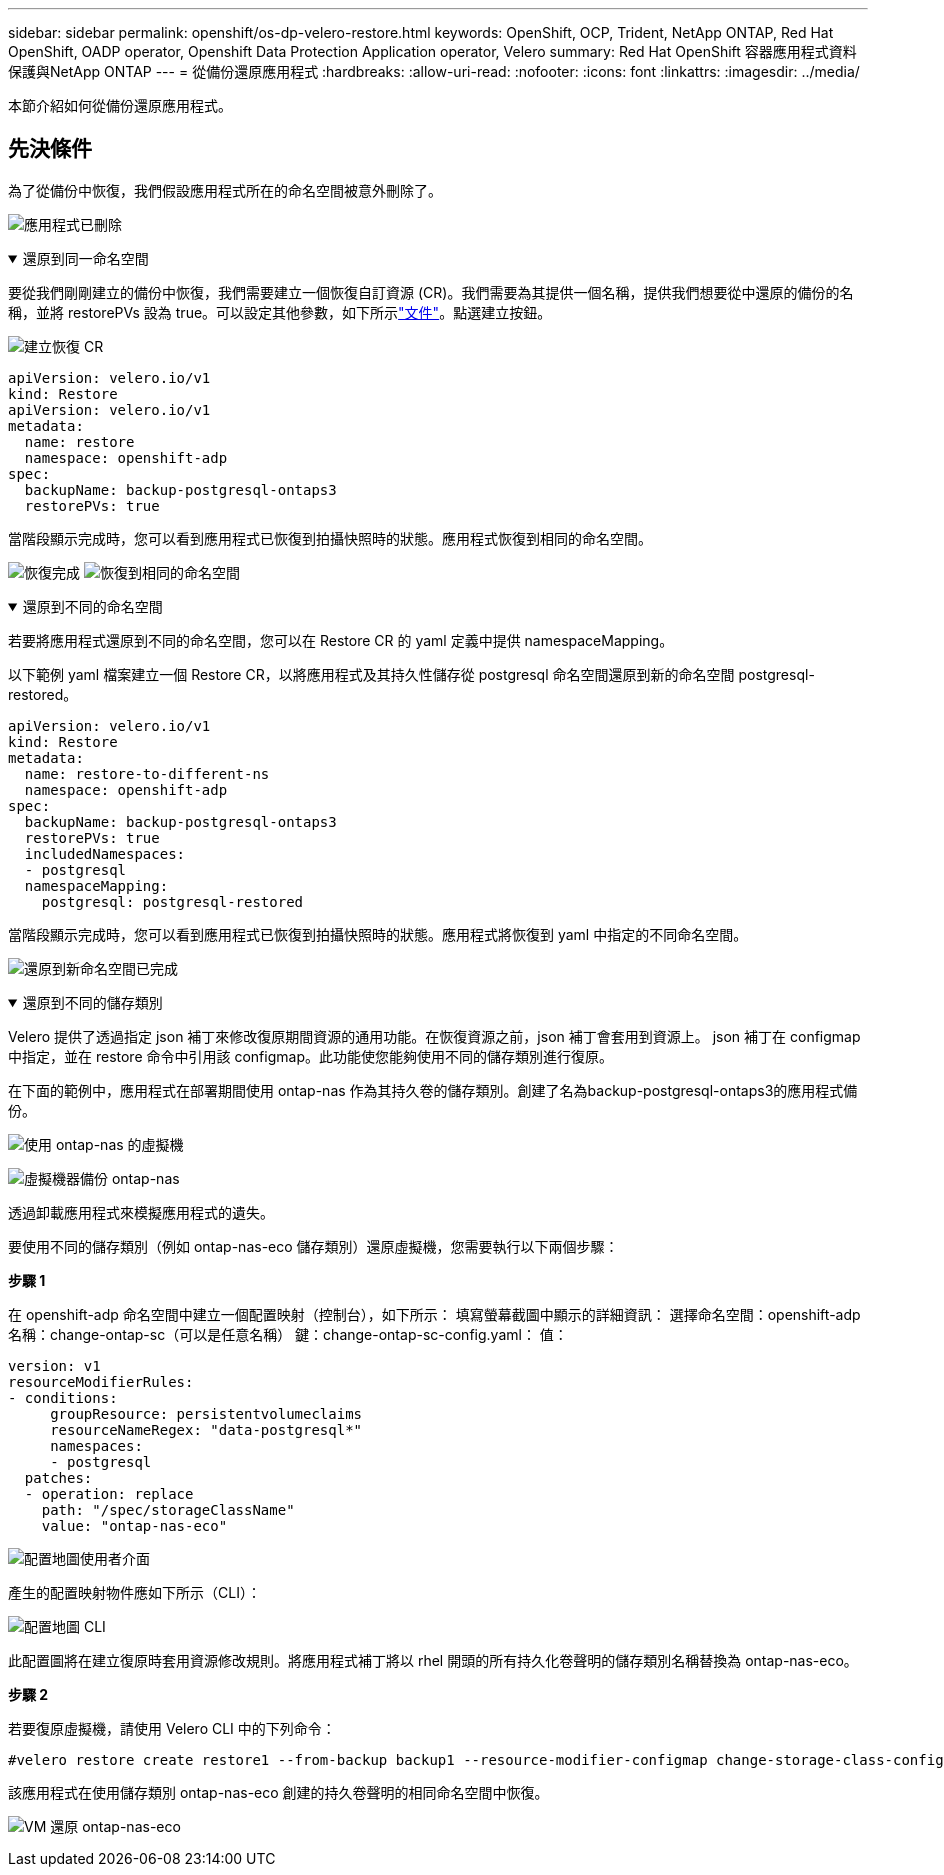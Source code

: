 ---
sidebar: sidebar 
permalink: openshift/os-dp-velero-restore.html 
keywords: OpenShift, OCP, Trident, NetApp ONTAP, Red Hat OpenShift, OADP operator, Openshift Data Protection Application operator, Velero 
summary: Red Hat OpenShift 容器應用程式資料保護與NetApp ONTAP 
---
= 從備份還原應用程式
:hardbreaks:
:allow-uri-read: 
:nofooter: 
:icons: font
:linkattrs: 
:imagesdir: ../media/


[role="lead"]
本節介紹如何從備份還原應用程式。



== 先決條件

為了從備份中恢復，我們假設應用程式所在的命名空間被意外刪除了。

image:redhat-openshift-oadp-app-deleted-001.png["應用程式已刪除"]

.還原到同一命名空間
[%collapsible%open]
====
要從我們剛剛建立的備份中恢復，我們需要建立一個恢復自訂資源 (CR)。我們需要為其提供一個名稱，提供我們想要從中還原的備份的名稱，並將 restorePVs 設為 true。可以設定其他參數，如下所示link:https://docs.openshift.com/container-platform/4.14/backup_and_restore/application_backup_and_restore/backing_up_and_restoring/restoring-applications.html["文件"]。點選建立按鈕。

image:redhat-openshift-oadp-restore-001.png["建立恢復 CR"]

....
apiVersion: velero.io/v1
kind: Restore
apiVersion: velero.io/v1
metadata:
  name: restore
  namespace: openshift-adp
spec:
  backupName: backup-postgresql-ontaps3
  restorePVs: true
....
當階段顯示完成時，您可以看到應用程式已恢復到拍攝快照時的狀態。應用程式恢復到相同的命名空間。

image:redhat-openshift-oadp-restore-002.png["恢復完成"] image:redhat-openshift-oadp-restore-002-a.png["恢復到相同的命名空間"]

====
.還原到不同的命名空間
[%collapsible%open]
====
若要將應用程式還原到不同的命名空間，您可以在 Restore CR 的 yaml 定義中提供 namespaceMapping。

以下範例 yaml 檔案建立一個 Restore CR，以將應用程式及其持久性儲存從 postgresql 命名空間還原到新的命名空間 postgresql-restored。

....
apiVersion: velero.io/v1
kind: Restore
metadata:
  name: restore-to-different-ns
  namespace: openshift-adp
spec:
  backupName: backup-postgresql-ontaps3
  restorePVs: true
  includedNamespaces:
  - postgresql
  namespaceMapping:
    postgresql: postgresql-restored
....
當階段顯示完成時，您可以看到應用程式已恢復到拍攝快照時的狀態。應用程式將恢復到 yaml 中指定的不同命名空間。

image:redhat-openshift-oadp-restore-003.png["還原到新命名空間已完成"]

====
.還原到不同的儲存類別
[%collapsible%open]
====
Velero 提供了透過指定 json 補丁來修改復原期間資源的通用功能。在恢復資源之前，json 補丁會套用到資源上。 json 補丁在 configmap 中指定，並在 restore 命令中引用該 configmap。此功能使您能夠使用不同的儲存類別進行復原。

在下面的範例中，應用程式在部署期間使用 ontap-nas 作為其持久卷的儲存類別。創建了名為backup-postgresql-ontaps3的應用程式備份。

image:redhat-openshift-oadp-restore-004.png["使用 ontap-nas 的虛擬機"]

image:redhat-openshift-oadp-restore-005.png["虛擬機器備份 ontap-nas"]

透過卸載應用程式來模擬應用程式的遺失。

要使用不同的儲存類別（例如 ontap-nas-eco 儲存類別）還原虛擬機，您需要執行以下兩個步驟：

**步驟 1**

在 openshift-adp 命名空間中建立一個配置映射（控制台），如下所示： 填寫螢幕截圖中顯示的詳細資訊： 選擇命名空間：openshift-adp 名稱：change-ontap-sc（可以是任意名稱） 鍵：change-ontap-sc-config.yaml： 值：

....
version: v1
resourceModifierRules:
- conditions:
     groupResource: persistentvolumeclaims
     resourceNameRegex: "data-postgresql*"
     namespaces:
     - postgresql
  patches:
  - operation: replace
    path: "/spec/storageClassName"
    value: "ontap-nas-eco"
....
image:redhat-openshift-oadp-restore-006.png["配置地圖使用者介面"]

產生的配置映射物件應如下所示（CLI）：

image:redhat-openshift-oadp-restore-007.png["配置地圖 CLI"]

此配置圖將在建立復原時套用資源修改規則。將應用程式補丁將以 rhel 開頭的所有持久化卷聲明的儲存類別名稱替換為 ontap-nas-eco。

**步驟 2**

若要復原虛擬機，請使用 Velero CLI 中的下列命令：

....

#velero restore create restore1 --from-backup backup1 --resource-modifier-configmap change-storage-class-config -n openshift-adp
....
該應用程式在使用儲存類別 ontap-nas-eco 創建的持久卷聲明的相同命名空間中恢復。

image:redhat-openshift-oadp-restore-008.png["VM 還原 ontap-nas-eco"]

====